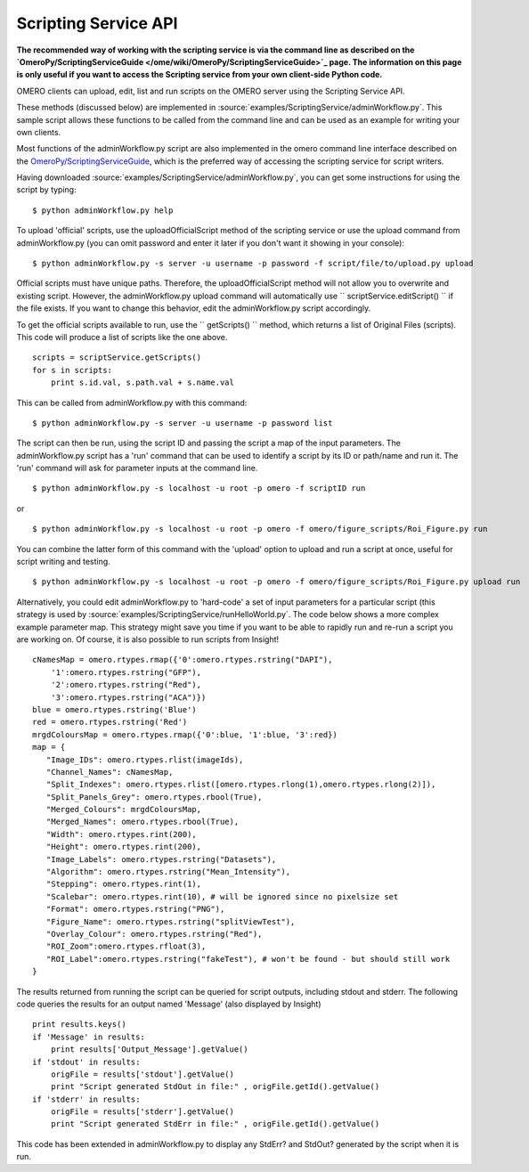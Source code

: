 Scripting Service API
---------------------

**The recommended way of working with the scripting service is via the
command line as described on the
`OmeroPy/ScriptingServiceGuide </ome/wiki/OmeroPy/ScriptingServiceGuide>`_
page. The information on this page is only useful if you want to access
the Scripting service from your own client-side Python code.**

OMERO clients can upload, edit, list and run scripts on the OMERO server
using the Scripting Service API.

These methods (discussed below) are implemented in
:source:`examples/ScriptingService/adminWorkflow.py`.
This sample script allows these functions to be called from the command
line and can be used as an example for writing your own clients.

Most functions of the adminWorkflow.py script are also implemented in
the omero command line interface described on the
`OmeroPy/ScriptingServiceGuide </ome/wiki/OmeroPy/ScriptingServiceGuide>`_,
which is the preferred way of accessing the scripting service for script
writers.

Having downloaded
:source:`examples/ScriptingService/adminWorkflow.py`,
you can get some instructions for using the script by typing:

::

    $ python adminWorkflow.py help

To upload 'official' scripts, use the uploadOfficialScript method of the
scripting service or use the upload command from adminWorkflow.py (you
can omit password and enter it later if you don't want it showing in
your console):

::

    $ python adminWorkflow.py -s server -u username -p password -f script/file/to/upload.py upload

Official scripts must have unique paths. Therefore, the
uploadOfficialScript method will not allow you to overwrite and existing
script. However, the adminWorkflow.py upload command will automatically
use `` scriptService.editScript() `` if the file exists. If you want to
change this behavior, edit the adminWorkflow.py script accordingly.

To get the official scripts available to run, use the `` getScripts() ``
method, which returns a list of Original Files (scripts). This code will
produce a list of scripts like the one above.

::

    scripts = scriptService.getScripts()
    for s in scripts:
        print s.id.val, s.path.val + s.name.val 

This can be called from adminWorkflow.py with this command:

::

    $ python adminWorkflow.py -s server -u username -p password list

The script can then be run, using the script ID and passing the script a
map of the input parameters. The adminWorkflow.py script has a 'run'
command that can be used to identify a script by its ID or path/name and
run it. The 'run' command will ask for parameter inputs at the command
line.

::

    $ python adminWorkflow.py -s localhost -u root -p omero -f scriptID run

or

::

    $ python adminWorkflow.py -s localhost -u root -p omero -f omero/figure_scripts/Roi_Figure.py run

You can combine the latter form of this command with the 'upload' option
to upload and run a script at once, useful for script writing and
testing.

::

    $ python adminWorkflow.py -s localhost -u root -p omero -f omero/figure_scripts/Roi_Figure.py upload run

Alternatively, you could edit adminWorkflow.py to 'hard-code' a set of
input parameters for a particular script (this strategy is used by
:source:`examples/ScriptingService/runHelloWorld.py`.
The code below shows a more complex example parameter map. This strategy
might save you time if you want to be able to rapidly run and re-run a
script you are working on. Of course, it is also possible to run scripts
from Insight!

::

    cNamesMap = omero.rtypes.rmap({'0':omero.rtypes.rstring("DAPI"),
        '1':omero.rtypes.rstring("GFP"), 
        '2':omero.rtypes.rstring("Red"), 
        '3':omero.rtypes.rstring("ACA")})
    blue = omero.rtypes.rstring('Blue')
    red = omero.rtypes.rstring('Red')
    mrgdColoursMap = omero.rtypes.rmap({'0':blue, '1':blue, '3':red})
    map = {
       "Image_IDs": omero.rtypes.rlist(imageIds),   
       "Channel_Names": cNamesMap,
       "Split_Indexes": omero.rtypes.rlist([omero.rtypes.rlong(1),omero.rtypes.rlong(2)]),
       "Split_Panels_Grey": omero.rtypes.rbool(True),
       "Merged_Colours": mrgdColoursMap,
       "Merged_Names": omero.rtypes.rbool(True),
       "Width": omero.rtypes.rint(200),
       "Height": omero.rtypes.rint(200),
       "Image_Labels": omero.rtypes.rstring("Datasets"),
       "Algorithm": omero.rtypes.rstring("Mean_Intensity"),
       "Stepping": omero.rtypes.rint(1),
       "Scalebar": omero.rtypes.rint(10), # will be ignored since no pixelsize set
       "Format": omero.rtypes.rstring("PNG"),
       "Figure_Name": omero.rtypes.rstring("splitViewTest"),
       "Overlay_Colour": omero.rtypes.rstring("Red"),
       "ROI_Zoom":omero.rtypes.rfloat(3),
       "ROI_Label":omero.rtypes.rstring("fakeTest"), # won't be found - but should still work
    }

The results returned from running the script can be queried for script
outputs, including stdout and stderr. The following code queries the
results for an output named 'Message' (also displayed by Insight)

::

    print results.keys()
    if 'Message' in results:
        print results['Output_Message'].getValue()
    if 'stdout' in results:
        origFile = results['stdout'].getValue()
        print "Script generated StdOut in file:" , origFile.getId().getValue()
    if 'stderr' in results:
        origFile = results['stderr'].getValue()
        print "Script generated StdErr in file:" , origFile.getId().getValue()

This code has been extended in adminWorkflow.py to display any StdErr?
and StdOut? generated by the script when it is run.
